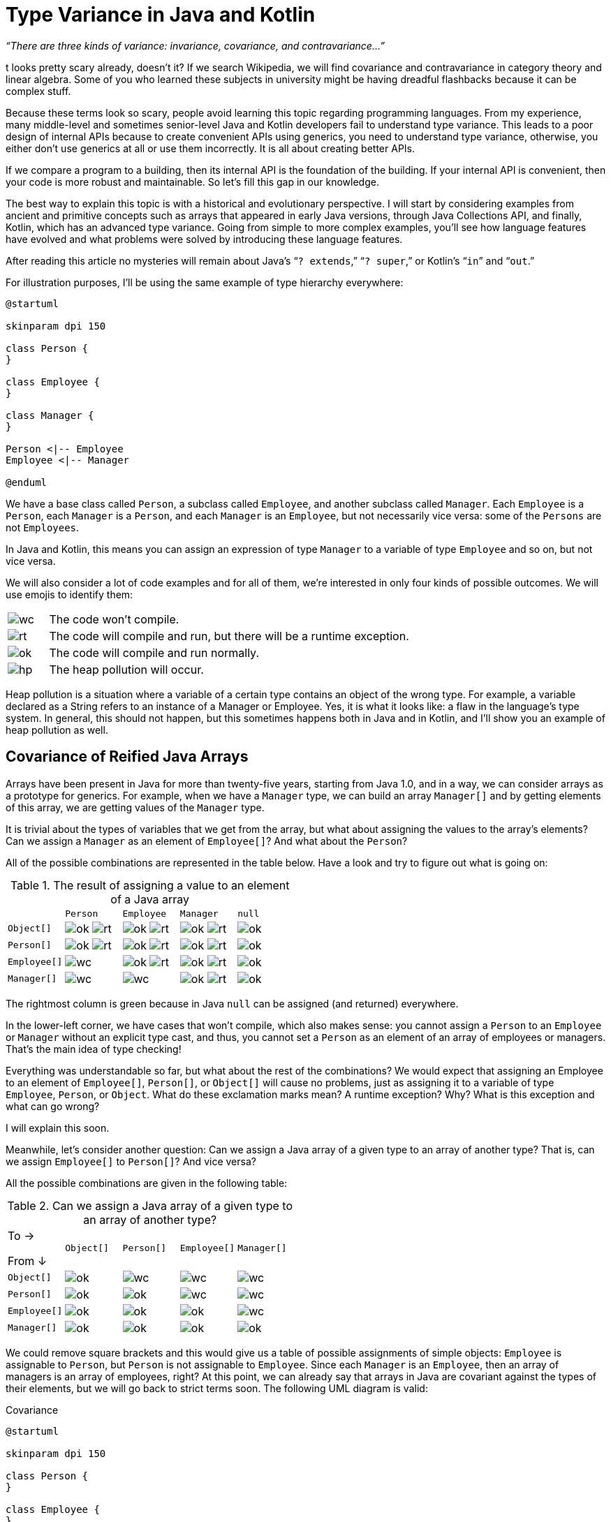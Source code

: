 = Type Variance in Java and Kotlin

_“There are three kinds of variance: invariance, covariance, and contravariance…”_

t looks pretty scary already, doesn’t it? If we search Wikipedia, we will find covariance and contravariance in category theory and linear algebra. Some of you who learned these subjects in university might be having dreadful flashbacks because it can be complex stuff.

Because these terms look so scary, people avoid learning this topic regarding programming languages. From my experience, many middle-level and sometimes senior-level Java and Kotlin developers fail to understand type variance. This leads to a poor design of internal APIs because to create convenient APIs using generics, you need to understand type variance, otherwise, you either don’t use generics at all or use them incorrectly. It is all about creating better APIs. 

If we compare a program to a building, then its internal API is the foundation of the building. If your internal API is convenient, then your code is more robust and maintainable. So let’s fill this gap in our knowledge.

The best way to explain this topic is with a historical and evolutionary perspective. I will start by considering examples from ancient and primitive concepts such as arrays that appeared in early Java versions, through Java Collections API, and finally, Kotlin, which has an advanced type variance. Going from simple to more complex examples, you’ll see how language features have evolved and what problems were solved by introducing these language features.

[INFO]
====
After reading this article no mysteries will remain about Java’s “`? extends`,” “`? super`,” or Kotlin’s “`in`” and “`out`.”
====

For illustration purposes, I’ll be using the same example of type hierarchy everywhere:

[plantuml,hier]
----
@startuml

skinparam dpi 150

class Person {
}

class Employee {
}

class Manager {
}

Person <|-- Employee
Employee <|-- Manager

@enduml
----

We have a base class called `Person`, a subclass called `Employee`, and another subclass called `Manager`. Each `Employee` is a `Person`, each `Manager` is a `Person`, and each `Manager` is an `Employee`, but not necessarily vice versa: some of the `Persons` are not `Employees`.

In Java and Kotlin, this means you can assign an expression of type `Manager` to a variable of type `Employee` and so on, but not vice versa.

We will also consider a lot of code examples and for all of them, we’re interested in only four kinds of possible outcomes. We will use emojis to identify them: 

[cols="1a,9a"]
|===
| image:wc.png[]
| The code won’t compile.
| image:rt.png[]
| The code will compile and run, but there will be a runtime exception.
| image:ok.png[]
| The code will compile and run normally.
| image:hp.png[]
| The heap pollution will occur.
|===

Heap pollution is a situation where a variable of a certain type contains an object of the wrong type. For example, a variable declared as a String refers to an instance of a Manager or Employee. Yes, it is what it looks like: a flaw in the language’s type system. In general, this should not happen, but this sometimes happens both in Java and in Kotlin, and I’ll show you an example of heap pollution as well.

== Covariance of Reified Java Arrays

Arrays have been present in Java for more than twenty-five years, starting from Java 1.0, and in a way, we can consider arrays as a prototype for generics. For example, when we have a `Manager` type, we can build an array `Manager[]`  and by getting elements of this array, we are getting values of the `Manager` type.

It is trivial about the types of variables that we get from the array, but what about assigning the values to the array’s elements? Can we assign a `Manager` as an element of `Employee[]`? And what about the `Person`?

All of the possible combinations are represented in the table below. Have a look and try to figure out what is going on:

.The result of assigning a value to an element of a Java array
[cols="20a,^20a,^20a,^20a,^20a"]
|===
|             |`Person`      | `Employee`    | `Manager`      | `null`
| `Object[]`  |image:ok.png[] image:rt.png[]| image:ok.png[] image:rt.png[]|image:ok.png[] image:rt.png[]|image:ok.png[]
| `Person[]`  |image:ok.png[] image:rt.png[]| image:ok.png[] image:rt.png[]|image:ok.png[] image:rt.png[]|image:ok.png[]
| `Employee[]`|image:wc.png[]               | image:ok.png[] image:rt.png[]|image:ok.png[] image:rt.png[]|image:ok.png[]
| `Manager[]` |image:wc.png[]               | image:wc.png[]               |image:ok.png[] image:rt.png[]|image:ok.png[]
|===

The rightmost column is green because in Java `null` can be assigned (and returned) everywhere.

In the lower-left corner, we have cases that won’t compile, which also makes sense: you cannot assign a `Person` to an `Employee` or `Manager` without an explicit type cast, and thus, you cannot set a `Person` as an element of an array of employees or managers. That’s the main idea of type checking! 

Everything was understandable so far, but what about the rest of the combinations? We would expect that assigning an Employee to an element of `Employee[]`, `Person[]`, or `Object[]` will cause no problems, just as assigning it to a variable of type `Employee`, `Person`, or `Object`. What do these exclamation marks mean? A runtime exception? Why? What is this exception and what can go wrong?

I will explain this soon.

Meanwhile, let’s consider another question: Can we assign a Java array of a given type to an array of another type? That is, can we assign `Employee[]` to `Person[]`? And vice versa? 

All the possible combinations are given in the following table:

.Can we assign a Java array of a given type to an array of another type?
[cols="20a,^20a,^20a,^20a,^20a"]
|===
| [.right]#To →#

From ↓       |`Object[]` | `Person[]`     |`Employee[]`    |`Manager[]`
|`Object[]`  | image:ok.png[] | image:wc.png[] | image:wc.png[] | image:wc.png[]
|`Person[]`  | image:ok.png[] | image:ok.png[] | image:wc.png[] | image:wc.png[]
|`Employee[]`| image:ok.png[] | image:ok.png[] | image:ok.png[] | image:wc.png[]
|`Manager[]` | image:ok.png[] | image:ok.png[] | image:ok.png[] | image:ok.png[]
|=== 

We could remove square brackets and this would give us a table of possible assignments of simple objects: `Employee` is assignable to `Person`, but `Person` is not assignable to `Employee`. Since each `Manager` is an `Employee`, then an array of managers is an array of employees, right? At this point, we can already say that arrays in Java are covariant against the types of their elements, but we will go back to strict terms soon. The following UML diagram is valid:

.Covariance 
[plantuml,cv]
----
@startuml

skinparam dpi 150

class Person {
}

class Employee {
}

class "Person[ ]" {
}

class "Employee[ ]" {
}


"Person[ ]" <|-- "Employee[ ]"
"Person[ ]" .> Person

Person <|-- Employee

"Employee[ ]".>Employee


@enduml
----

Now have a look at the code below to see how it behaves: 

[source,java]
----
Manager[] managers = new Manager[10];
Person[] persons = managers; //this should compile and run
persons[0] = new Person();   //line 1 ??
Manager m = managers[0];     //line 2 ?!
----
